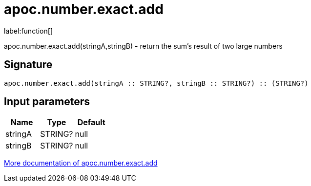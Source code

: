 ////
This file is generated by DocsTest, so don't change it!
////

= apoc.number.exact.add
:description: This section contains reference documentation for the apoc.number.exact.add function.

label:function[]

[.emphasis]
apoc.number.exact.add(stringA,stringB) - return the sum's result of two large numbers

== Signature

[source]
----
apoc.number.exact.add(stringA :: STRING?, stringB :: STRING?) :: (STRING?)
----

== Input parameters
[.procedures, opts=header]
|===
| Name | Type | Default 
|stringA|STRING?|null
|stringB|STRING?|null
|===

xref::mathematical/exact-math-functions.adoc[More documentation of apoc.number.exact.add,role=more information]

